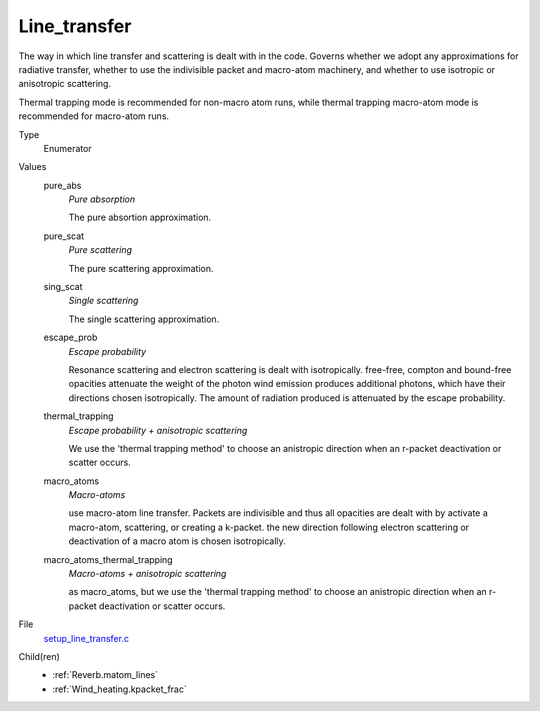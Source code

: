 Line_transfer
=============
The way in which line transfer and scattering is dealt with
in the code. Governs whether we adopt any approximations
for radiative transfer, whether to use the indivisible packet
and macro-atom machinery, and whether to use isotropic or
anisotropic scattering.

Thermal trapping mode is recommended for non-macro atom runs,
while thermal trapping macro-atom mode is recommended for macro-atom runs.

Type
  Enumerator

Values
  pure_abs
    *Pure absorption*
    
    The pure absortion approximation.

  pure_scat
    *Pure scattering*
    
    The pure scattering approximation.

  sing_scat
    *Single scattering*
    
    The single scattering approximation.

  escape_prob
    *Escape probability*
    
    Resonance scattering and electron scattering is dealt with isotropically.
    free-free, compton and bound-free opacities attenuate the weight of the photon
    wind emission produces additional photons, which have their directions chosen isotropically.
    The amount of radiation produced is attenuated by the escape probability.

  thermal_trapping
    *Escape probability + anisotropic scattering*
    
    We use the 'thermal trapping method' to choose an
    anistropic direction when an r-packet deactivation
    or scatter occurs.

  macro_atoms
    *Macro-atoms*
    
    use macro-atom line transfer.
    Packets are indivisible and thus all opacities are dealt with by activate a macro-atom, scattering,
    or creating a k-packet.
    the new direction following electron scattering or deactivation of
    a macro atom is chosen isotropically.

  macro_atoms_thermal_trapping
    *Macro-atoms + anisotropic scattering*
    
    as macro_atoms, but we use the 'thermal trapping method' to choose an anistropic direction
    when an r-packet deactivation or scatter occurs.


File
  `setup_line_transfer.c <https://github.com/agnwinds/python/blob/master/source/setup_line_transfer.c>`_


Child(ren)
  * :ref:`Reverb.matom_lines`

  * :ref:`Wind_heating.kpacket_frac`


